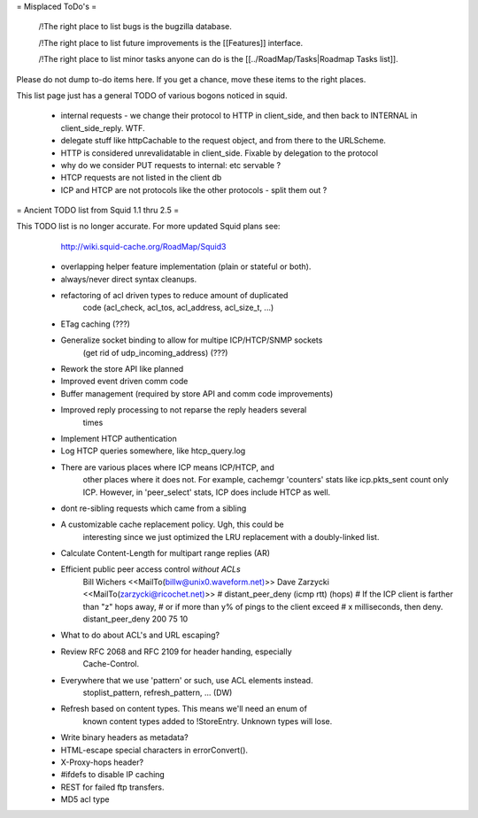 = Misplaced ToDo's =

 /!\ The right place to list bugs is the bugzilla database.

 /!\ The right place to list future improvements is the [[Features]] interface.

 /!\ The right place to list minor tasks anyone can do is the [[../RoadMap/Tasks|Roadmap Tasks list]].

Please do not dump to-do items here. If you get a chance, move these items to the right places.


This list page just has a general TODO of various bogons noticed in squid.

 * internal requests - we change their protocol to HTTP in client_side, and then back to INTERNAL in client_side_reply. WTF.
 * delegate stuff like httpCachable to the request object, and from there to the URLScheme.
 * HTTP is considered unrevalidatable in client_side. Fixable by delegation to the protocol
 * why do we consider PUT requests to internal: etc servable ?
 * HTCP requests are not listed in the client db
 * ICP and HTCP are not protocols like the other protocols - split them out ?


= Ancient TODO list from Squid 1.1 thru 2.5 =

This TODO list is no longer accurate. For more updated Squid plans see:
  http://wiki.squid-cache.org/RoadMap/Squid3


 * overlapping helper feature implementation (plain or stateful or both).

 * always/never direct syntax cleanups.
 * refactoring of acl driven types to reduce amount of duplicated
    code (acl_check, acl_tos, acl_address, acl_size_t, ...)
 * ETag caching (???)
 * Generalize socket binding to allow for multipe ICP/HTCP/SNMP sockets
    (get rid of udp_incoming_address) (???)
 * Rework the store API like planned
 * Improved event driven comm code
 * Buffer management (required by store API and comm code improvements)
 * Improved reply processing to not reparse the reply headers several
    times
 * Implement HTCP authentication
 * Log HTCP queries somewhere, like htcp_query.log
 * There are various places where ICP means ICP/HTCP, and
    other places where it does not.  For example, cachemgr 'counters'
    stats like icp.pkts_sent count only ICP.  However, in 'peer_select'
    stats, ICP does include HTCP as well.


 * dont re-sibling requests which came from a sibling

 * A customizable cache replacement policy.  Ugh, this could be
	interesting since we just optimized the LRU replacement with a 
	doubly-linked list.

 * Calculate Content-Length for multipart range replies (AR)

 * Efficient public peer access control *without ACLs*
	Bill Wichers <<MailTo(billw@unix0.waveform.net)>>
	Dave Zarzycki <<MailTo(zarzycki@ricochet.net)>>
	# distant_peer_deny (icmp rtt) (hops)
	#    If the ICP client is farther than "z" hops away,
	#    or if more than y% of pings to the client exceed
	#    x milliseconds, then deny.
	distant_peer_deny   200  75  10

 * What to do about ACL's and URL escaping?

 * Review RFC 2068 and RFC 2109 for header handing, especially
	Cache-Control.

 * Everywhere that we use 'pattern' or such, use ACL elements instead.
	stoplist_pattern, refresh_pattern, ...  (DW)

 * Refresh based on content types.  This means we'll need an enum of
	known content types added to !StoreEntry.  Unknown types will lose.

 * Write binary headers as metadata?
 * HTML-escape special characters in errorConvert().
 * X-Proxy-hops header?
 * #ifdefs to disable IP caching
 * REST for failed ftp transfers.
 * MD5 acl type

